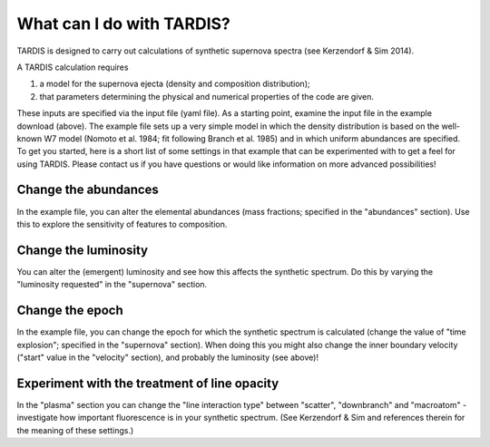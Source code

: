 **************************
What can I do with TARDIS?
**************************

TARDIS is designed to carry out calculations of synthetic supernova spectra (see Kerzendorf & Sim 2014).

A TARDIS calculation requires

1) a model for the supernova ejecta (density and composition distribution);
2) that parameters determining the physical and numerical properties of the code are given.

These inputs are specified via the input file (yaml file). As a starting point, examine the input file in the example download (above). The example file sets up a very simple model in which the density distribution is based on the well-known W7 model (Nomoto et al. 1984; fit following Branch et al. 1985) and in which uniform abundances are specified. To get you started, here is a short list of some settings in that example that can be experimented with to get a feel for using TARDIS. Please contact us if you have questions or would like information on more advanced possibilities!

Change the abundances
=====================

In the example file, you can alter the elemental abundances (mass fractions; specified in the "abundances" section). Use this to explore the sensitivity of features to composition.

Change the luminosity
=====================

You can alter the (emergent) luminosity and see how this affects the synthetic spectrum. Do this by varying the "luminosity requested" in the "supernova" section.

Change the epoch
================

In the example file, you can change the epoch for which the synthetic spectrum is calculated (change the value of "time explosion"; specified in the "supernova" section). When doing this you might also change the inner boundary velocity ("start" value in the "velocity" section), and probably the luminosity (see above)!

Experiment with the treatment of line opacity
=============================================

In the "plasma" section you can change the "line interaction type" between "scatter", "downbranch" and "macroatom" - investigate how important fluorescence is in your synthetic spectrum. (See Kerzendorf & Sim and references therein for the meaning of these settings.)



